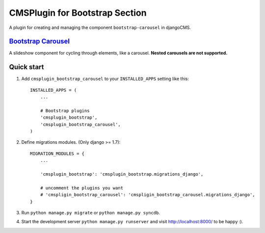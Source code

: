 CMSPlugin for Bootstrap Section
===============================

A plugin for creating and managing the component ``bootstrap-carousel`` in djangoCMS.

`Bootstrap Carousel <http://getbootstrap.com/javascript/#carousel>`_
--------------------------------------------------------------------

A slideshow component for cycling through elements, like a carousel. **Nested carousels are not supported.**

Quick start
-----------

1. Add ``cmsplugin_bootstrap_carousel`` to your ``INSTALLED_APPS`` setting like this::

    INSTALLED_APPS = (
        ...

        # Bootstrap plugins
        'cmsplugin_bootstrap',
        'cmsplugin_bootstrap_carousel',
    )

2. Define migrations modules. (Only django >= 1.7)::

    MIGRATION_MODULES = {
        ...

        'cmsplugin_bootstrap': 'cmsplugin_bootstrap.migrations_django',

        # uncomment the plugins you want
        # 'cmspligin_bootstrap_carousel': 'cmspligin_bootstrap_carousel.migrations_django',
    }

3. Run ``python manage.py migrate`` or ``python manage.py syncdb``.

4. Start the development server ``python manage.py runserver`` and visit http://localhost:8000/
   to be happy :).

